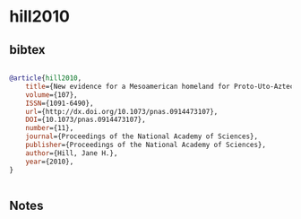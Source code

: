 * hill2010




** bibtex

#+NAME: bibtex
#+BEGIN_SRC bibtex

@article{hill2010,
	title={New evidence for a Mesoamerican homeland for Proto-Uto-Aztecan},
	volume={107},
	ISSN={1091-6490},
	url={http://dx.doi.org/10.1073/pnas.0914473107},
	DOI={10.1073/pnas.0914473107},
	number={11},
	journal={Proceedings of the National Academy of Sciences},
	publisher={Proceedings of the National Academy of Sciences},
	author={Hill, Jane H.},
	year={2010},
}


#+END_SRC




** Notes


